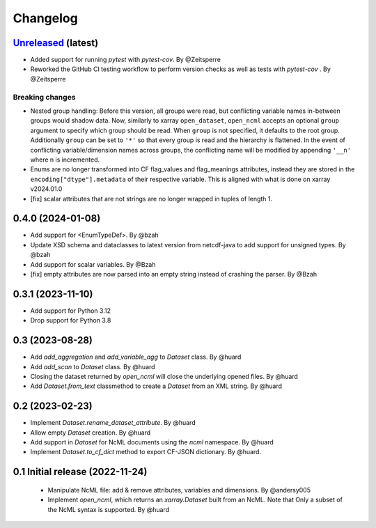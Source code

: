 Changelog
=========

`Unreleased <https://github.com/xarray-contrib/xncml/tree/master>`_ (latest)
----------------------------------------------------------------------------

- Added support for running `pytest` with `pytest-cov`. By @Zeitsperre
- Reworked the GitHub CI testing workflow to perform version checks as well as tests with `pytest-cov` . By @Zeitsperre

Breaking changes
^^^^^^^^^^^^^^^^

- Nested group handling:
  Before this version, all groups were read, but conflicting variable names in-between groups would shadow data.  Now, similarly to xarray ``open_dataset``, ``open_ncml`` accepts an optional ``group`` argument to specify which group should be read. When ``group`` is not specified, it defaults to the root group. Additionally ``group`` can be set to ``'*'`` so that every group is read and the hierarchy is flattened.   In the event of conflicting variable/dimension names across groups, the conflicting name will be modified by appending ``'__n'`` where n is incremented.
- Enums are no longer transformed into CF flag_values and flag_meanings attributes, instead they are stored in the ``encoding["dtype"].metadata`` of their respective variable. This is aligned with what is done on xarray v2024.01.0
- [fix] scalar attributes that are not strings are no longer wrapped in tuples of length 1.

.. _changes-0.4.0:

0.4.0 (2024-01-08)
------------------

- Add support for <EnumTypeDef>. By @bzah
- Update XSD schema and dataclasses to latest version from netcdf-java to add support for unsigned types. By @bzah
- Add support for scalar variables. By @Bzah
- [fix] empty attributes are now parsed into an empty string instead of crashing the parser.  By @Bzah

.. _changes-0.3.1:

0.3.1 (2023-11-10)
------------------

- Add support for Python 3.12
- Drop support for Python 3.8


.. _changes-0.3:

0.3 (2023-08-28)
----------------

- Add `add_aggregation` and `add_variable_agg` to `Dataset` class. By @huard
- Add `add_scan` to `Dataset` class. By @huard
- Closing the dataset returned by `open_ncml` will close the underlying opened files. By @huard
- Add `Dataset.from_text` classmethod  to create a `Dataset` from an XML string. By @huard


.. _changes-0.2:

0.2 (2023-02-23)
----------------

- Implement `Dataset.rename_dataset_attribute`. By @huard
- Allow empty `Dataset` creation. By @huard
- Add support in `Dataset` for NcML documents using the `ncml` namespace. By @huard
- Implement `Dataset.to_cf_dict` method to export CF-JSON dictionary. By @huard.


.. _changes-0.1:

0.1 Initial release (2022-11-24)
--------------------------------

 - Manipulate NcML file: add & remove attributes, variables and dimensions. By @andersy005
 - Implement `open_ncml`, which returns an `xarray.Dataset` built from an NcML. Note that
   Only a subset of the NcML syntax is supported. By @huard

